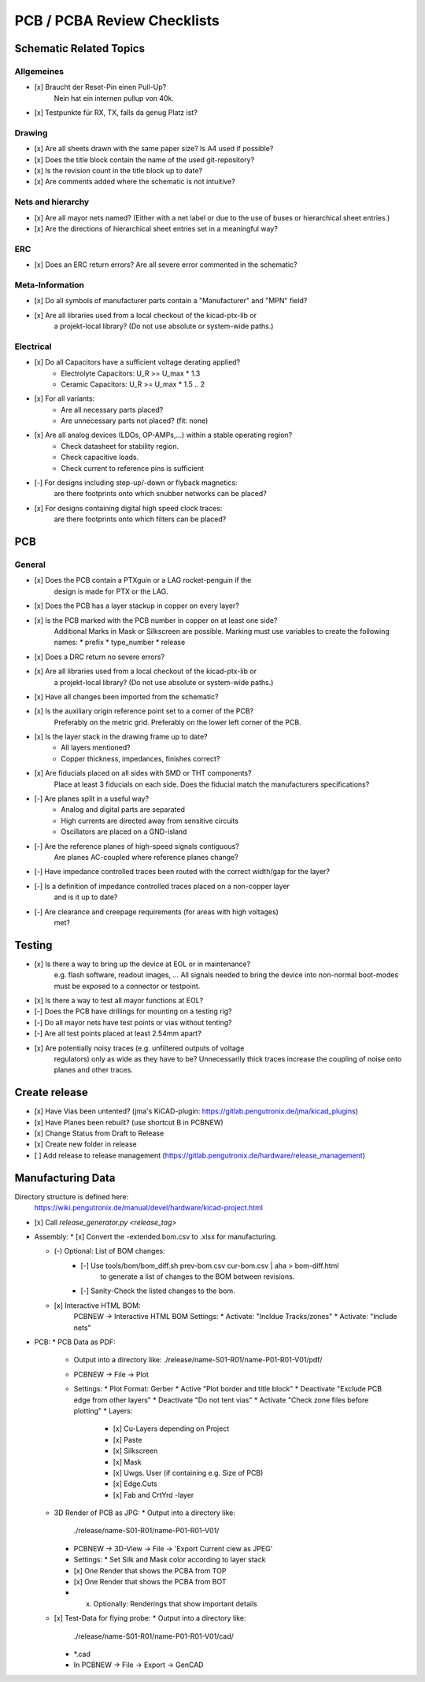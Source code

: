 PCB / PCBA Review Checklists
============================

Schematic Related Topics
########################

Allgemeines
-----------

* [x] Braucht der Reset-Pin einen Pull-Up?
      Nein hat ein internen pullup von 40k.
* [x] Testpunkte für RX, TX, falls da genug Platz ist?


Drawing
-------

* [x] Are all sheets drawn with the same paper size? Is A4 used if possible?
* [x] Does the title block contain the name of the used git-repository?
* [x] Is the revision count in the title block up to date?
* [x] Are comments added where the schematic is not intuitive?


Nets and hierarchy
-------------------

* [x] Are all mayor nets named? (Either with a net label or due to the use of buses or hierarchical sheet entries.)
* [x] Are the directions of hierarchical sheet entries set in a meaningful way?


ERC
----

* [x] Does an ERC return errors? Are all severe error commented in the schematic?


Meta-Information
----------------

* [x] Do all symbols of manufacturer parts contain a "Manufacturer" and "MPN" field?
* [x] Are all libraries used from a local checkout of the kicad-ptx-lib or
      a projekt-local library? (Do not use absolute or system-wide paths.)


Electrical
----------

* [x] Do all Capacitors have a sufficient voltage derating applied?
      - Electrolyte Capacitors: U_R >= U_max * 1.3
      - Ceramic Capacitors:     U_R >= U_max * 1.5 .. 2
* [x] For all variants:
      * Are all necessary parts placed?
      * Are unnecessary parts not placed? (fit: none)
* [x] Are all analog devices (LDOs, OP-AMPs,...) within a stable operating region?
      * Check datasheet for stability region.
      * Check capacitive loads.
      * Check current to reference pins is sufficient
* [-] For designs including step-up/-down or flyback magnetics:
      are there footprints onto which snubber networks can be placed?
* [x] For designs containing digital high speed clock traces:
      are there footprints onto which filters can be placed?

PCB
####

General
-------

* [x] Does the PCB contain a PTXguin or a LAG rocket-penguin if the
      design is made for PTX or the LAG.
* [x] Does the PCB has a layer stackup in copper on every layer?
* [x] Is the PCB marked with the PCB number in copper on at least one side?
      Additional Marks in Mask or Silkscreen are possible.
      Marking must use variables to create the following names:
      * prefix
      * type_number
      * release
* [x] Does a DRC return no severe errors?
* [x] Are all libraries used from a local checkout of the kicad-ptx-lib or
      a projekt-local library? (Do not use absolute or system-wide paths.)
* [x] Have all changes been imported from the schematic?
* [x] Is the auxiliary origin reference point set to a corner of the PCB?
      Preferably on the metric grid.
      Preferably on the lower left corner of the PCB.

* [x] Is the layer stack in the drawing frame up to date?
      - All layers mentioned?
      - Copper thickness, impedances, finishes correct?

* [x] Are fiducials placed on all sides with SMD or THT components?
      Place at least 3 fiducials on each side.
      Does the fiducial match the manufacturers specifications?

* [-] Are planes split in a useful way?
      - Analog and digital parts are separated
      - High currents are directed away from sensitive circuits
      - Oscillators are placed on a GND-island
* [-] Are the reference planes of high-speed signals contiguous?
      Are planes AC-coupled where reference planes change?

* [-] Have impedance controlled traces been routed with the correct width/gap for the layer?
* [-] Is a definition of impedance controlled traces placed on a non-copper layer
      and is it up to date?

* [-] Are clearance and creepage requirements (for areas with high voltages)
      met?

Testing
#######

* [x] Is there a way to bring up the device at EOL or in maintenance?
      e.g. flash software, readout images, ...
      All signals needed to bring the device into non-normal
      boot-modes must be exposed to a connector or testpoint.
* [x] Is there a way to test all mayor functions at EOL?
* [-] Does the PCB have drillings for mounting on a testing rig?
* [-] Do all mayor nets have test points or vias without tenting?
* [-] Are all test points placed at least 2.54mm apart?

* [x] Are potentially noisy traces (e.g. unfiltered outputs of voltage
      regulators) only as wide as they have to be?
      Unnecessarily thick traces increase the coupling of noise onto
      planes and other traces.

Create release
##############

* [x] Have Vias been untented? (jma's KiCAD-plugin: https://gitlab.pengutronix.de/jma/kicad_plugins)
* [x] Have Planes been rebuilt? (use shortcut B in PCBNEW)

* [x] Change Status from Draft to Release
* [x] Create new folder in release
* [ ] Add release to release management (https://gitlab.pengutronix.de/hardware/release_management)


Manufacturing Data
##################

Directory structure is defined here:
  https://wiki.pengutronix.de/manual/devel/hardware/kicad-project.html

* [x] Call `release_generator.py <release_tag>`

* Assembly:
  * [x] Convert the -extended.bom.csv to .xlsx for manufacturing.

  * (-) Optional: List of BOM changes:
        * [-] Use tools/bom/bom_diff.sh prev-bom.csv cur-bom.csv | aha > bom-diff.html
              to generate a list of changes to the BOM between revisions.
        * [-] Sanity-Check the listed changes to the bom.

  * [x] Interactive HTML BOM:
        PCBNEW -> Interactive HTML BOM
        Settings:
        * Activate: "Incldue Tracks/zones"
        * Activate: "Include nets"

* PCB:
  * PCB Data as PDF:
    * Output into a directory like:
      ./release/name-S01-R01/name-P01-R01-V01/pdf/
    * PCBNEW -> File -> Plot
    * Settings:
      * Plot Format: Gerber
      * Active "Plot border and title block"
      * Deactivate "Exclude PCB edge from other layers"
      * Deactivate "Do not tent vias"
      * Activate "Check zone files before plotting"
      * Layers:
        * [x] Cu-Layers depending on Project
        * [x] Paste
        * [x] Silkscreen
        * [x] Mask
        * [x] Uwgs. User (if containing e.g. Size of PCB)
        * [x] Edge.Cuts
        * [x] Fab and CrtYrd -layer
  * 3D Render of PCB as JPG:
    * Output into a directory like:
      ./release/name-S01-R01/name-P01-R01-V01/
    * PCBNEW -> 3D-View -> File -> 'Export Current ciew as JPEG'
    * Settings:
      * Set Silk and Mask color according to layer stack
    * [x] One Render that shows the PCBA from TOP
    * [x] One Render that shows the PCBA from BOT
    * (x) Optionally: Renderings that show important details
  * [x] Test-Data for flying probe:
    * Output into a directory like:
      ./release/name-S01-R01/name-P01-R01-V01/cad/
    * \*.cad
    * In PCBNEW -> File -> Export -> GenCAD
